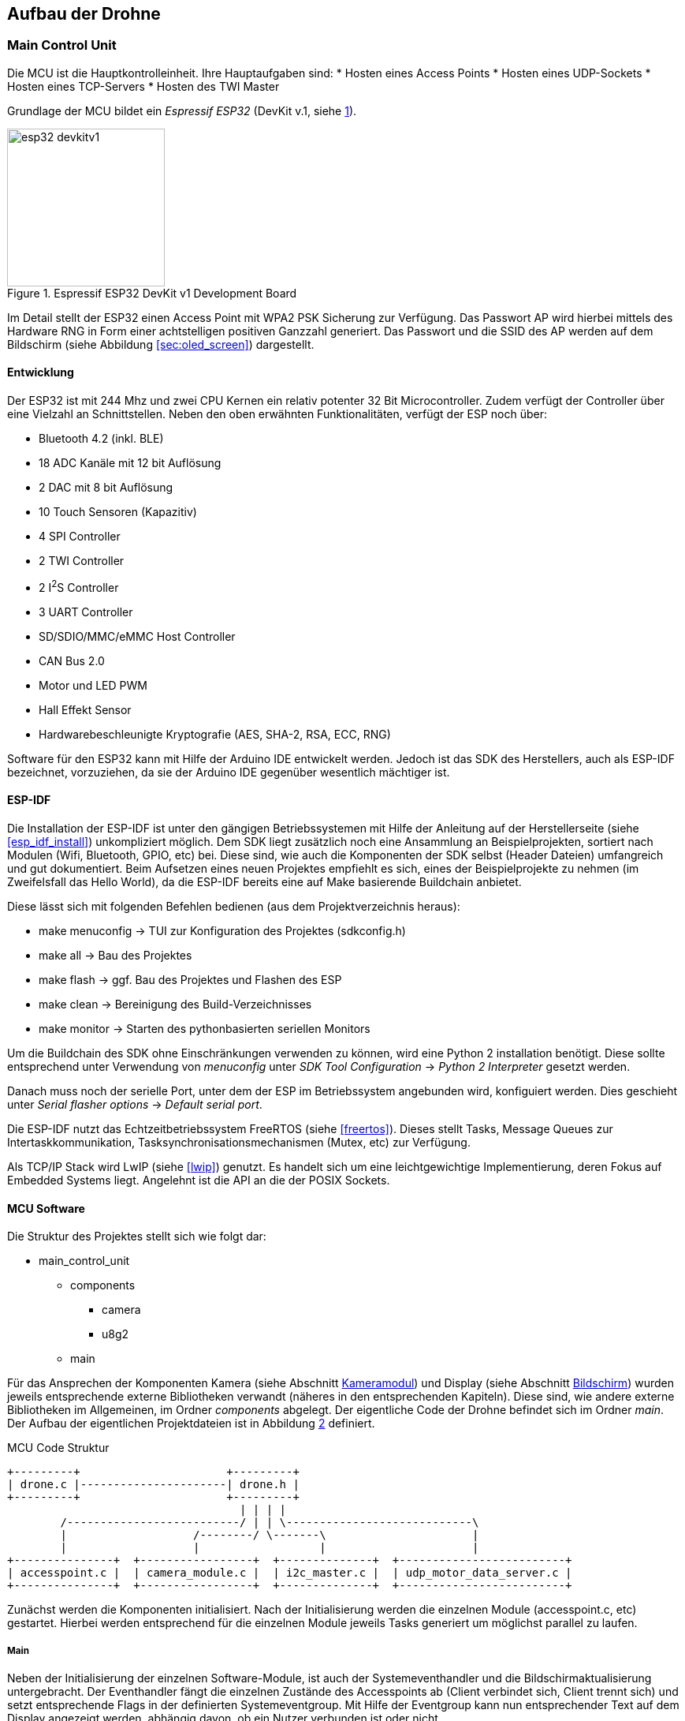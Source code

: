 == Aufbau der Drohne
=== Main Control Unit
Die MCU ist die Hauptkontrolleinheit. Ihre Hauptaufgaben sind: 
* Hosten eines Access Points
* Hosten eines UDP-Sockets
* Hosten eines TCP-Servers
* Hosten des TWI Master

Grundlage der MCU bildet ein _Espressif ESP32_ (DevKit v.1, siehe <<fig:esp32_devkitv1>>).

.Espressif ESP32 DevKit v1 Development Board
[[fig:esp32_devkitv1, {counter:fig}]]
image::esp32_devkitv1.png[width=200, align="center"]

Im Detail stellt der ESP32 einen Access Point mit WPA2 PSK Sicherung zur Verfügung. Das Passwort AP wird hierbei mittels 
des Hardware RNG in Form einer achtstelligen positiven Ganzzahl generiert. 
Das Passwort und die SSID des AP werden auf dem Bildschirm (siehe Abbildung <<sec:oled_screen>>) dargestellt. 

==== Entwicklung
Der ESP32 ist mit 244 Mhz und zwei CPU Kernen ein relativ potenter 32 Bit Microcontroller. Zudem verfügt der Controller 
über eine Vielzahl an Schnittstellen. Neben den oben erwähnten Funktionalitäten, verfügt der ESP noch über: 

* Bluetooth 4.2 (inkl. BLE)
* 18 ADC Kanäle mit 12 bit Auflösung
* 2 DAC mit 8 bit Auflösung
* 10 Touch Sensoren (Kapazitiv)
* 4 SPI Controller
* 2 TWI Controller
* 2 I^2^S Controller
* 3 UART Controller
* SD/SDIO/MMC/eMMC Host Controller 
* CAN Bus 2.0
* Motor und LED PWM
* Hall Effekt Sensor
* Hardwarebeschleunigte Kryptografie (AES, SHA-2, RSA, ECC, RNG)

Software für den ESP32 kann mit Hilfe der Arduino IDE entwickelt werden. Jedoch ist das SDK des Herstellers, auch als ESP-IDF bezeichnet, vorzuziehen, da 
sie der Arduino IDE gegenüber wesentlich mächtiger ist. 

==== ESP-IDF
Die Installation der ESP-IDF ist unter den gängigen Betriebssystemen mit Hilfe der 
Anleitung auf der Herstellerseite (siehe <<esp_idf_install>>) unkompliziert möglich. Dem SDK liegt zusätzlich noch eine Ansammlung an Beispielprojekten, sortiert nach Modulen (Wifi, Bluetooth, GPIO, etc) bei. Diese sind, wie auch die Komponenten der SDK selbst (Header Dateien) umfangreich und gut dokumentiert. Beim Aufsetzen eines neuen Projektes empfiehlt es sich, eines der Beispielprojekte zu nehmen (im Zweifelsfall das Hello World), da die ESP-IDF bereits eine auf Make basierende Buildchain anbietet. 

Diese lässt sich mit folgenden Befehlen bedienen (aus dem Projektverzeichnis heraus):

* make menuconfig -> TUI zur Konfiguration des Projektes (sdkconfig.h)
* make all -> Bau des Projektes
* make flash -> ggf. Bau des Projektes und Flashen des ESP
* make clean -> Bereinigung des Build-Verzeichnisses
* make monitor -> Starten des pythonbasierten seriellen Monitors

Um die Buildchain des SDK ohne Einschränkungen verwenden zu können, wird eine Python 2 installation benötigt. Diese sollte entsprechend unter Verwendung von _menuconfig_ unter _SDK Tool Configuration_ -> _Python 2 Interpreter_ gesetzt werden.

Danach muss noch der serielle Port, unter dem der ESP im Betriebssystem angebunden wird, konfiguiert werden. Dies geschieht unter _Serial flasher options_ -> _Default serial port_.

Die ESP-IDF nutzt das Echtzeitbetriebssystem FreeRTOS (siehe <<freertos>>). Dieses stellt Tasks, Message Queues zur Intertaskkommunikation, Tasksynchronisationsmechanismen (Mutex, etc) zur Verfügung.

Als TCP/IP Stack wird LwIP (siehe <<lwip>>) genutzt. Es handelt sich um eine leichtgewichtige Implementierung, deren Fokus auf Embedded Systems liegt. Angelehnt ist die API an die der POSIX Sockets.

==== MCU Software
Die Struktur des Projektes stellt sich wie folgt dar:

* main_control_unit
** components
*** camera 
*** u8g2
** main

Für das Ansprechen der Komponenten Kamera (siehe Abschnitt <<sec:camera_module>>) und Display (siehe Abschnitt <<sec:oled_display>>) wurden 
jeweils entsprechende externe Bibliotheken verwandt (näheres in den entsprechenden Kapiteln). Diese sind, wie andere externe Bibliotheken im Allgemeinen, im Ordner _components_ abgelegt. 
Der eigentliche Code der Drohne befindet sich im Ordner _main_. Der Aufbau der eigentlichen Projektdateien ist in Abbildung <<fig:mcu_structure>> definiert.

.MCU Code Struktur
[[fig:mcu_structure, {counter:fig}]]
[ditaa, "mcu_structure"]
....
+---------+                      +---------+
| drone.c |----------------------| drone.h |
+---------+                      +---------+
                                   | | | |
        /--------------------------/ | | \----------------------------\
        |                   /--------/ \-------\                      |
        |                   |                  |                      |
+---------------+  +-----------------+  +--------------+  +-------------------------+
| accesspoint.c |  | camera_module.c |  | i2c_master.c |  | udp_motor_data_server.c |
+---------------+  +-----------------+  +--------------+  +-------------------------+
....

Zunächst werden die Komponenten initialisiert. Nach der Initialisierung werden die einzelnen Module (accesspoint.c, etc) gestartet. 
Hierbei werden entsprechend für die einzelnen Module jeweils Tasks generiert um möglichst parallel zu laufen.

===== Main
Neben der Initialisierung der einzelnen Software-Module, ist auch der Systemeventhandler und die Bildschirmaktualisierung untergebracht. 
Der Eventhandler fängt die einzelnen Zustände des Accesspoints ab (Client verbindet sich, Client trennt sich) und setzt entsprechende Flags in der definierten Systemeventgroup. 
Mit Hilfe der Eventgroup kann nun entsprechender Text auf dem Display angezeigt werden, abhängig davon, ob ein Nutzer verbunden ist oder nicht. 

.Ablauf, Start des AP, Client verbindet, Client trennt sich
[plantuml, target="event_handling_diagram"]
....
@startuml
"Access Point" -> "System Event Handler": SYSTEM EVENT AP START
"System Event Handler" -> "UDP Motor Data Server": server start
"System Event Handler" -> "Camera Module": camera module start
"Access Point" -> "System Event Handler": SYSTEM_EVENT AP STACONNECTED
"System Event Handler" -> "System Event Group": Set Bit CLIENT CONNECTED
"Access Point" -> "System Event Handler": SYSTEM_EVENT AP STADISCONNECTED
"System Event Handler" -> "System Event Group": Clear Bit CLIENT CONNECTED
@enduml
....

.Display Textupdate
[plantuml, target="display_update_diagram"]
....
@startuml
start

if (xEventGroupGetBits(system_event_group) & CLIENT_CONNECTED) then (true)
        :show connected and current rssi;
else (false)
        :show ssid and password;
endif

stop
@enduml
....

===== Access Point
Das AP Modul übernimmt neben der Initialisierung des Wifi auch die Initialisierung des TCP/IP Stacks. Während des Initialisierungsvorgangs wird mit Hilfe des RNG, wie bereits erwähnt, ein acht stelliges numerisches Passwort generiert. 
Die Konfiguration des Accesspoints lautet wie folgt: 

.AP Konfiguration
|===
| SSID | Recon Drone
| Kanal | 0
| Authmode | WPA_WPA2_PSK
| Versteckt | nein
| Max. Verbindungen | 1
| Beacon Interval | 100
|===

===== TWI Master
Zum einen initialisiert das Modul den Bus als Master und startet den Task zum Senden der Motorsteuerdaten an die jeweiligen ATTiny (siehe Abschnitt <<sec:attiny>>). 

.TWI Bus Konfiguration
|===
| Mode | Master
| SDA Leitung | Pin 32
| SCL Leitung | Pin 33
| Taktfrequenz | 100 kHz
| TX Puffer | Nein
| RX Puffer | Nein
|===

Zusätzlich wird das Display initialisiert und aus dem _Standby_ aufgeweckt.

===== Camera 

[[sec:attiny]]
=== Motor Controller
Um die beiden Motoren anzusteuern, wurde ein ATTiny25 Mikrocontroller pro Motor verwendet.
Über das TWI wird den beiden Mikrocontrollern die gewüschte Richtung und Geschwindigkeit von
der MCU mitgeteilt. Sie werden über die Adressen 0x01 und 0x02 angesprochen. Auf Abbildung
<<fig:attiny25_pinout>> sind die Pins für die Takt- (_SCL_) und Datenleitung (_SDA_) des TWIs gezeigt.
Da die ATTinys nicht über eine Hardwareimplementierung des TWIs verfügen, musste sie in Software realisiert
werden. Hierzu wurde eine bereits existierende Implementation von <<twi_implementation>> verwendet, welche
die USI Schnittstelle der Mikrocontroller passend für das TWI konfiguriert (siehe <<attiny254585>>).

.ATTiny25 Pinout
[[fig:attiny25_pinout,{counter:fig}]]
image::attiny25_pinout.jpg[width=300, align="center"]

Die ATTinys erwarten ein Byte, in dem die Richtung und die Geschwindigkeit kodiert sind.
Das höchstwertige Bit kodiert die Richtung. Wird eine _0_ empfangen, wird der Pin _DIR0_ auf _HIGH_
gesetzt und der Pin _DIR1_ auf _LOW_ gesetzt. Wird eine _1_ empfangen, wird enstprechend Pin _DIR0_
auf _LOW_ und Pin _DIR1_ auf _HIGH_ gesetzt. Diese beiden Pins sind nie zeitgleich _HIGH_. Durch die 
unteren sieben Bit des empfangenen Bytes wird die Geschwindigkeit in Prozent angegeben. Intern
betreiben die Mikrocontroller hiermit eine Pulsweitenmodulation, welche 127 Schritte unterstützt.
Dieses Signal wird über den Pin _PWM_ ausgegeben. Zwischen den ATTinys und dein Motoren wurde eine
H-Brücken eingebaut, um die Motoren mit 11.1V betreiben zu können. Wie die beiden Mikrocontroller 
über die H-Brücke mit den beiden Motoren verbunden ist, ist auf Abbildung <<fig:motor_controller_schematic>>
gezeigt.

.Schaltplan der Motorsteuerung
[[fig:motor_controller_schematic, {counter:fig}]]
image::ATTiny25_HBrücke_Schematic.png[width=500, align="center"]

Der Programmcode für beide Mikrocontroller ist identisch. Die Adresse für das TWI wird
über das Define-Flag _address_ gesetzt werden. Um das Kompilieren des Programms für die 
beiden Mikrocontroller zu erleichtern, wurde ein Makefile erstellt. Durch den _make_
Befehl werden die Programm der beiden Mikrocontroller gebaut. Durch _make flash_L_ und
_make flash_R_ wird entsprechend das Programm für die linke und rechte Motorsteuerung 
auf die Mikrocontroller geschrieben. Damit das Kompilieren und Programmieren der ATTinys
funktioniert, müssen die AVR-Entwicklungstools _avr-gcc_, _avr-objcopy_ und _avrdude_ 
installiert sein. Bevor die Programme auf die Mikrocontroller geschrieben werden können,
muss sichergestellt werden, dass der Port des Programmers richtig gesetzt ist. Hierzu
kann das _-P_-Flag des _avrdude_-Befehls angepasst werden. Je nachdem, welche Programmer 
verwendet wird, muss auch das _-c_-Flag angepasst werden. In der aktuellen Version wird
davon ausgegangen, dass mit einem AVRISP programmiert wird (siehe <<arduino_programmer>>).


[[sec:camera_module]]
=== Kameramodul
Das Kameramodul basiert auf dem OV7725 VGA Sensor von Omnivision. 

.Anschluss der Kamera am ESP32
[width="75%", align="center"]
|===
|Kamera Pin |ESP32 Pin | |Kamera Pin | ESP32 Pin

|SIOC
|GPIO23
|
|SIOD
|GPIO25

|XCLK
|GPIO27
|
|VSYNC
|GPIO22

|HREF
|GPIO26
|
|PCLK
|GPIO21

|D2
|GPIO35
|
|D3
|GPIO17

|D4
|GPIO34
|
|D5
|GPIO5

|D6
|GPIO39
|
|D7
|GPIO18

|D8
|GPIO36
|
|D9
|GPIO19

|RESET
|GPIO15
|
|PWDN
| (über 10kOhm Widerstand auf GND)

|3.3V
|3.3V
|
|GND
|GND
|===

.Kameramodul OV7725
[[fig:camera_module, {counter:fig}]]
image::camera_module.png[width=200, align="center"]


[[sec:oled_display]]
=== Bildschirm
Verwendung findet ein monochromes OLED-Display mit einer Auflösung von 128x64 Pixel. Dieses basiert auf dem verbreiteten SSD1306 Controller. 

.Oled Diplay 128x64, SSD1306
[[fig:oled_display, {counter:fig}]]
image::oled_display.png[width=200, align="center"]

Das Display wird hierbei über einen TWI-Bus angebunden. Entsprechend setzt sich der Pinout wie folgt zusammen:

* GND: Ground, Masse
* VCC: Spannung, 3,3V - 5V
* SDL: TWI, Datenleitung
* SCL: TWI, Taktleitung

Zur Ansteuerung des Displays wird auf die *u8g2* Bibliothek für monochrome LCD- und OLED Bildschirme zurückgegriffen. Diese unterstützt eine vielzahl an Display Controllern. Die Standardimplementierung ist für die Verwendung unter Arduinos vorgesehen. Jedoch ist die Bibliothek mit hoher Abstraktion aufgebaut und bietet eine Schnittstelle um hardwarespefizische Funktionalitäten anderer Microcontroller wie dem ESP32 zu implementieren. 
Für den ESP32 existiert diese Implementierung bereits unter dem Namen _u8g2_esp_ (siehe <<u8g2_esp>>). Jedoch wurde die Implementierung so 
vorgesehen, dass sie neben dem Ansteuern des Bildschirms auch die Initialisierung des TWI-Controllers übernimmt. Da dies im Projekt bereits geschieht, wurde der entsprechende Teil in der Implementierung entfernt. Auch wurde der verwendete TWI-Controller angepasst. Ursprünglich sah die Implementierung 
TWI-Controller 2 vor, die Drohne nutzt jedoch TWI-Controller 1. 

=== Stromversorgung
Im gesamten Projekt werden drei Versorgungsspannungen benötigt: 3.3V für das Kameramodul, 5V für die MCU und die Motorsteuerung und
bis zu 12V für die Motoren. Auf Abbildung <<fig:powersupply>> wird gezeigt, wie die einzelnen Versorgungsspannungen von der Batterie
erhalten werden.

.Stromversorgung
[[fig:powersupply, {counter:fig}]]
image::powersupply.png[width=400, align="center"]

Die Motoren werden direkt mit der Batteriespannung betrieben. Um die 5V für die MCU und die Motorsteuerung zu erhalten, wurde der
Spannungsregler 7805 verwendet. Er benötigt mindest 7V als Eingangspannung, um 5V als Ausgungsspannung zu erzeugen. Um ein Schwanken
der Betriebsspannungen zu vermeiden wurden Kondensatoren vor dem Ein- und Ausgang des Spannungsreglers platziert. Die für das
Kameramodul nötigen 3.3V werden von der MCU erzeugt. Bei der Realisierung dieses Projektes wurde sich für einen 3-Zellen LiPo-Akku
entschieden, wodurch 11.1V als Batteriespannung anliegen.


=== Schaltplan und PCB
Zu Beginn des Projekts wurden die einzelnen Komponenten auf einem Breadboard verkabelt und getestet und anschließend auf einer
Lochrasterplatine in einem Prototypen verlötet. Dieser Prototyp ist auf Abbildung <<fig:prototyp>> zu sehen.

.Lochrasterplatine
[[fig:prototyp, {counter:fig}]]
image::lochrasterplatine.png[width=500, align="center"]

Nachdem die Funktionalität des Aufbaus der Hardware verifiziert wurde, wurde ein PCB mit der Eagle Software von Autodesk designed
(siehe <<eagle>>). Die Eagle-Projektdateien sind im Ordner _schematic_and_pcb_ zu finden. Anschließend wurde JLCPCB (siehe <<jlcpcb>>)
mit der Fertigung des PCBs beauftragt. Das fertig bestückte PCB ist auf Abbildung <<fig:pcb>> gezeigt.


.Fertige bestücktes PCB
[[fig:pcb, {counter:fig}]]
image::pcb.png[width=500, align="center"]
